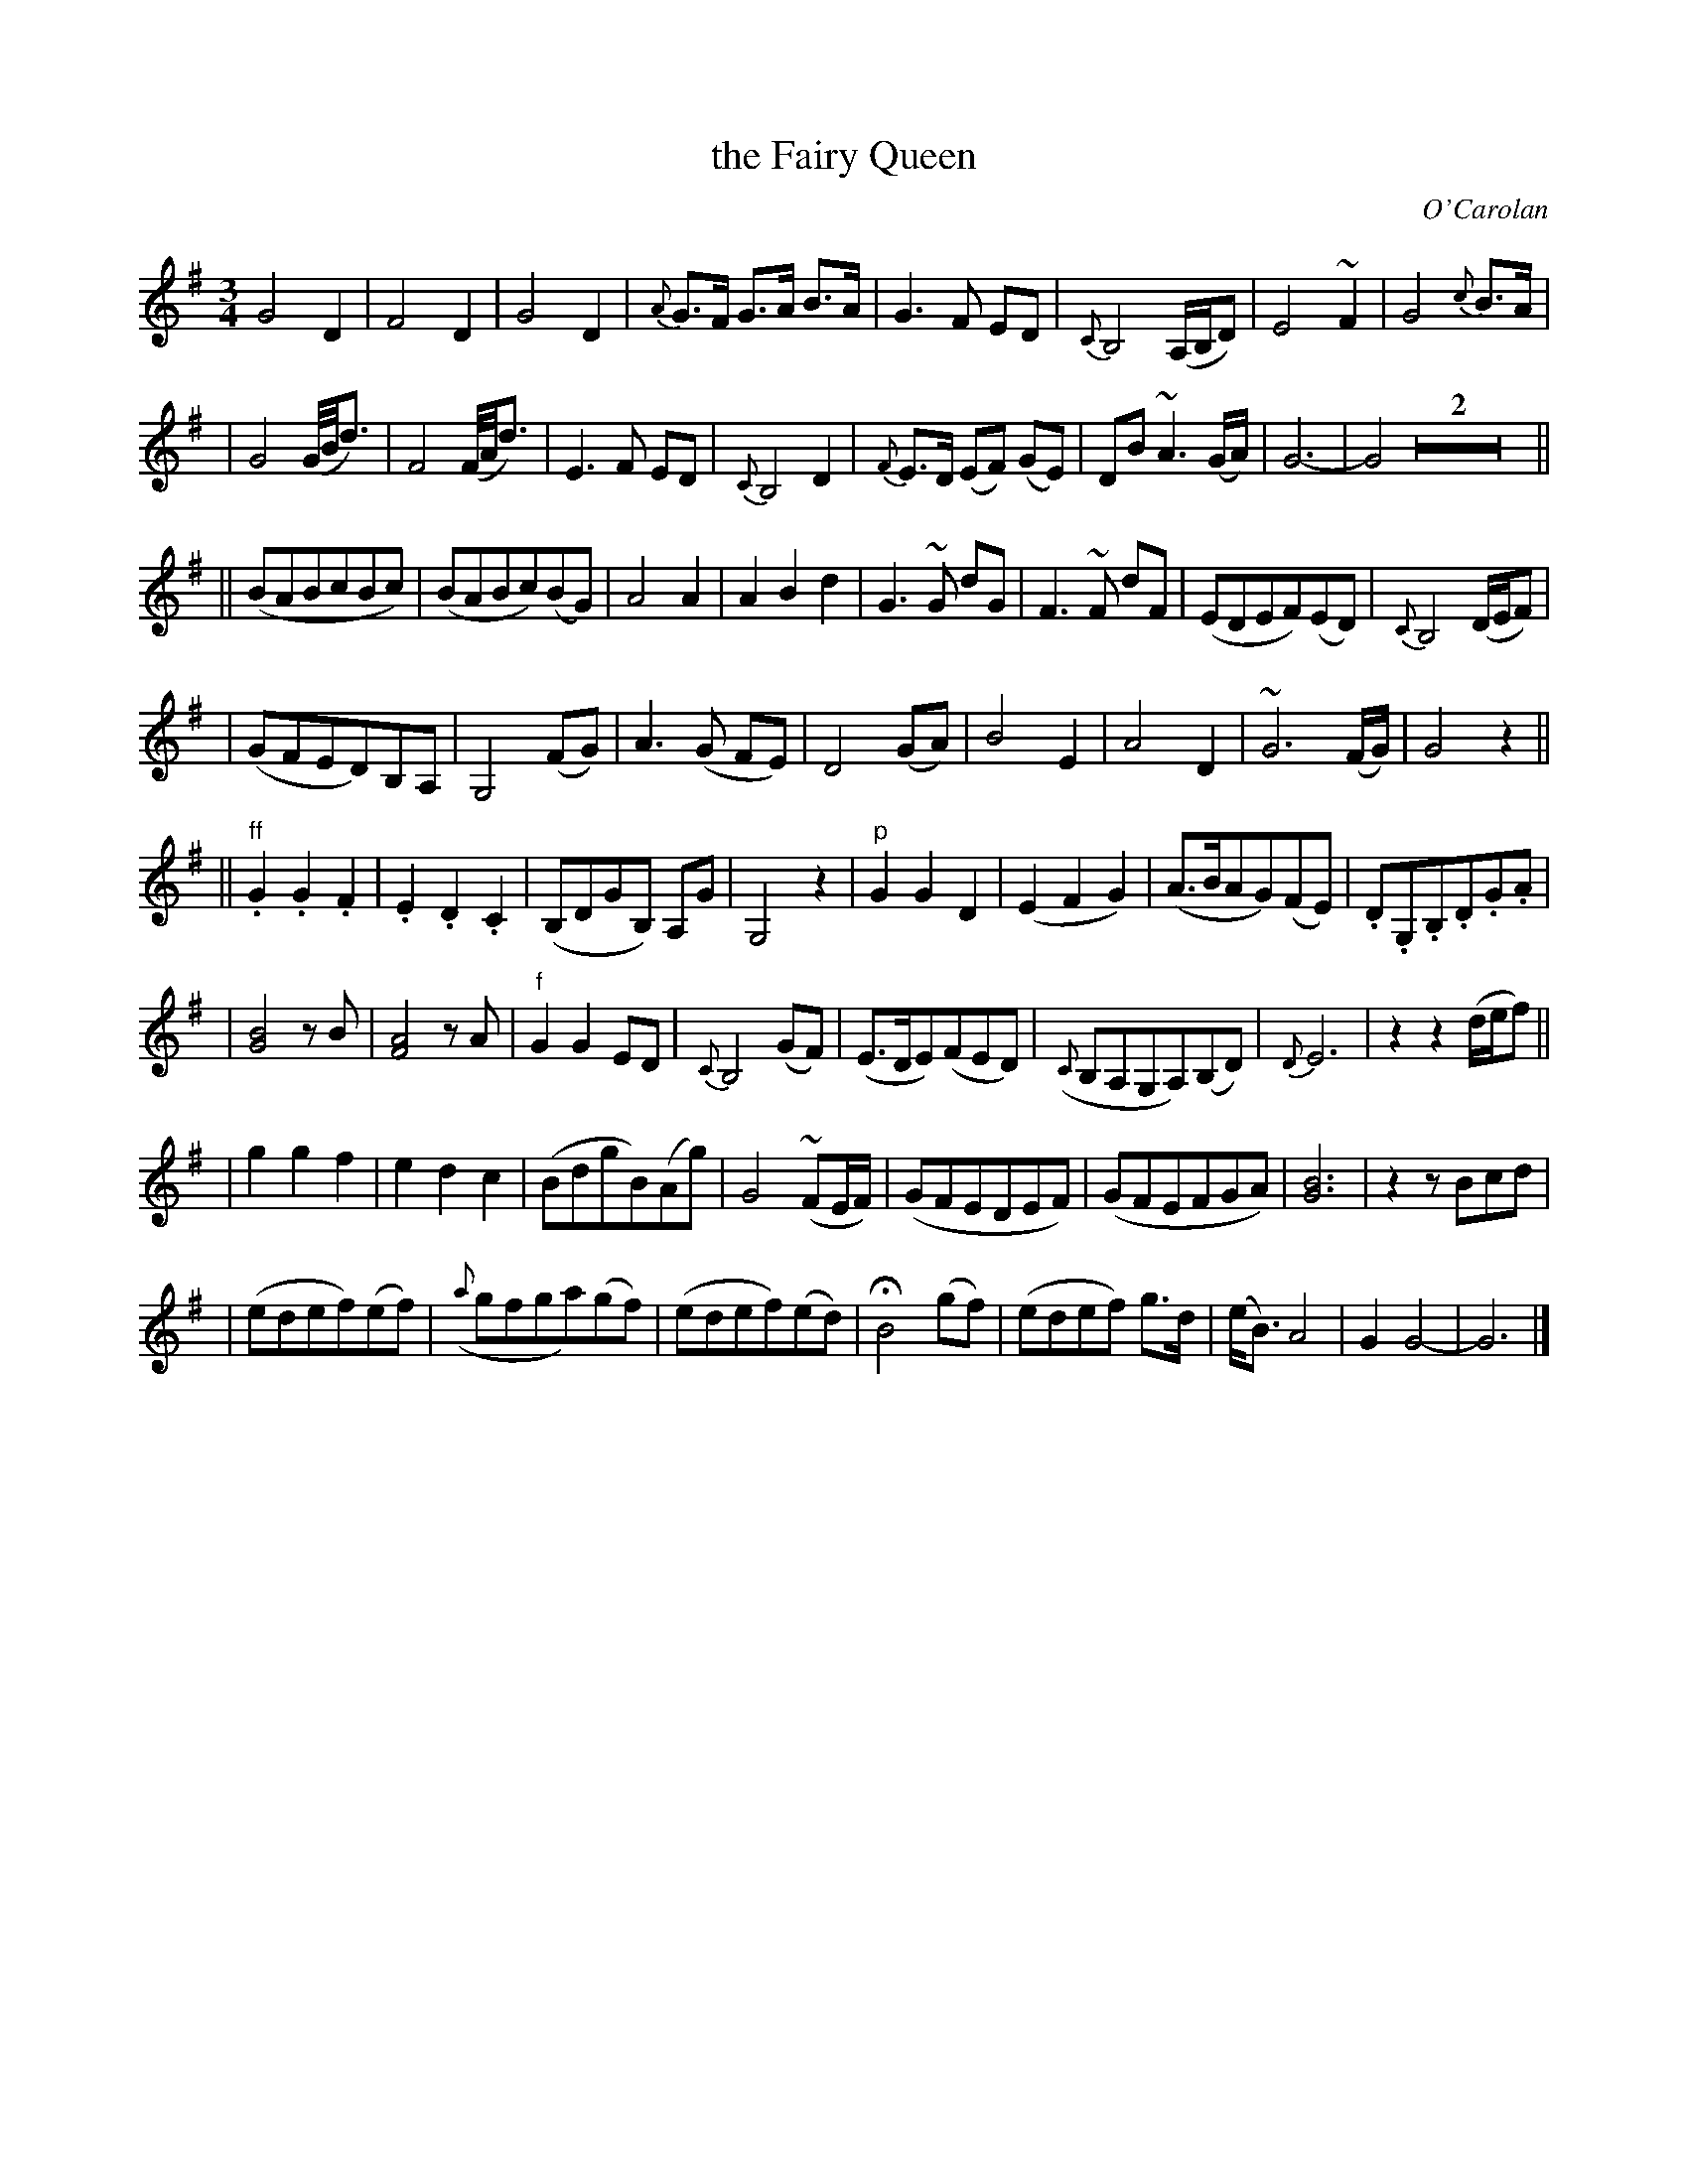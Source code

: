 X: 637
T: the Fairy Queen
C: O'Carolan
B: O'Neill's 637
Z: 1997 by John Chambers <jc:trillian.mit.edu>
N: "Moderate"
N: Trailing grace notes in bar 32 not standard in abc (yet).
N: O'Neill has single bar at start of 4th section.
M: 3/4
L: 1/8
K: G
G4 D2 | F4 D2 | G4 D2 | {A}G>F G>A B>A \
| G3 F ED | {C}B,4 (A,/B,/D) | E4 ~F2 | G4 {c}B>A |
| ">"G4 (G//B//d3/2) | ">"F4 (F//A//d3/2) | E3 F ED | {C}B,4 D2 \
| {F}E>D (EF) (GE) | DB ~A3 (G/A/) | G6- | G4 Z2 ||
|| (BABcBc) | (BABc)(BG) | A4 A2 | A2 B2 d2 \
| ">"G3 ~G dG | ">"F3 ~F dF | (EDEF)(ED) | {C}B,4 (D/E/F) |
| (GFED)B,A, | G,4 (FG) | A3 (G FE) | D4 (GA) \
| B4 E2 | A4 D2 | ~G6 (F/G/) | G4 z2 ||
|| "ff".G2 .G2 .F2 | .E2 .D2 .C2 | (B,DGB,) A,G | G,4 z2 \
| "p"G2 G2 D2 | (E2 F2 G2) | (A>BAG)(FE) | .D.G,.B,.D.G.A |
| [B4G4] zB | [A4F4] zA | "f"G2 G2 ED | {C}B,4 (GF) \
| (E>DE)(FED) | ({C}B,A,G,A,)(B,D) | {D}E6 | z2 z2 (d/e/f) ||
| g2 g2 f2 | e2 d2 c2 | (BdgB)(Ag) | G4 (~FE/F/) \
| (GFEDEF) | (GFEFGA) | [B6G6] | z2 zBcd |
| (edef)(ef) | ({a}gfga)(gf) | (edef)(ed) | HB4 (gf) \
| (edef) g>d | (e<B) A4 | G2 G4- | G6 |]
